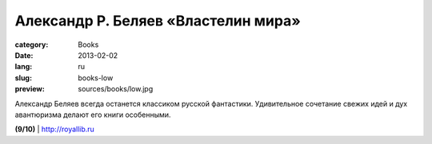 Александр Р. Беляев «Властелин мира»
####################################

:category: Books
:date: 2013-02-02
:lang: ru
:slug: books-low
:preview: sources/books/low.jpg

.. image:: sources/books/low.jpg
    :class: book_preview

Александр Беляев всегда останется классиком русской фантастики.
Удивительное сочетание свежих идей и дух авантюризма делают его
книги особенными.
                                                             
**(9/10)** | `http://royallib.ru <http://royallib.ru/book/belyaev_aleksandr/vlastelin_mira.html>`_
